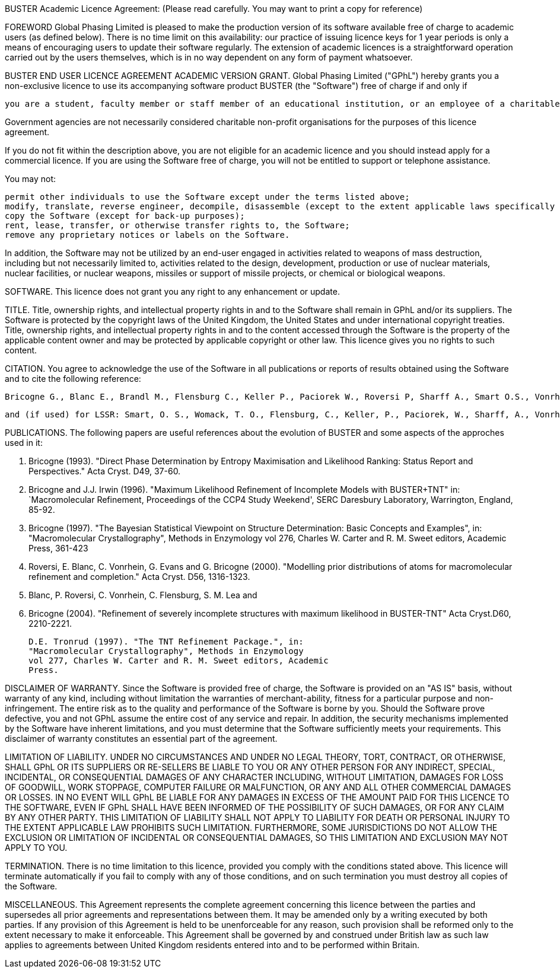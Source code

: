 BUSTER Academic Licence Agreement:
(Please read carefully. You may want to print a copy for reference)

FOREWORD
Global Phasing Limited is pleased to make the production version of its software available free of charge to academic users (as defined below). There is no time limit on this availability: our practice of issuing licence keys for 1 year periods is only a means of encouraging users to update their software regularly. The extension of academic licences is a straightforward operation carried out by the users themselves, which is in no way dependent on any form of payment whatsoever.

BUSTER END USER LICENCE AGREEMENT
ACADEMIC VERSION
GRANT.
Global Phasing Limited ("GPhL") hereby grants you a non-exclusive licence to use its accompanying software product BUSTER (the "Software") free of charge if and only if

     	you are a student, faculty member or staff member of an educational institution, or an employee of a charitable non-profit organisation, engaged in non-proprietary scientific projects, i.e. projects all results of which will be made public without preferential prior disclosure to a for-profit organisation.

Government agencies are not necessarily considered charitable non-profit organisations for the purposes of this licence agreement.

If you do not fit within the description above, you are not eligible for an academic licence and you should instead apply for a commercial licence. If you are using the Software free of charge, you will not be entitled to support or telephone assistance.

You may not:

    permit other individuals to use the Software except under the terms listed above;
    modify, translate, reverse engineer, decompile, disassemble (except to the extent applicable laws specifically prohibit such restriction), or create derivative works based on the Software;
    copy the Software (except for back-up purposes);
    rent, lease, transfer, or otherwise transfer rights to, the Software;
    remove any proprietary notices or labels on the Software. 

In addition, the Software may not be utilized by an end-user engaged in activities related to weapons of mass destruction, including but not necessarily limited to, activities related to the design, development, production or use of nuclear materials, nuclear facilities, or nuclear weapons, missiles or support of missile projects, or chemical or biological weapons.

SOFTWARE.
This licence does not grant you any right to any enhancement or update.

TITLE.
Title, ownership rights, and intellectual property rights in and to the Software shall remain in GPhL and/or its suppliers. The Software is protected by the copyright laws of the United Kingdom, the United States and under international copyright treaties. Title, ownership rights, and intellectual property rights in and to the content accessed through the Software is the property of the applicable content owner and may be protected by applicable copyright or other law. This licence gives you no rights to such content.

CITATION.
You agree to acknowledge the use of the Software in all publications or reports of results obtained using the Software and to cite the following reference:

    Bricogne G., Blanc E., Brandl M., Flensburg C., Keller P., Paciorek W., Roversi P, Sharff A., Smart O.S., Vonrhein C., Womack T.O. (2014). BUSTER version 2.10.1. Cambridge, United Kingdom: Global Phasing Ltd.

    and (if used) for LSSR: Smart, O. S., Womack, T. O., Flensburg, C., Keller, P., Paciorek, W., Sharff, A., Vonrhein, C. & Bricogne, G. (2012). Exploiting structure similarity in refinement: automated NCS and target-structure restraints in BUSTER. Acta Cryst. D68, 368-380. 

PUBLICATIONS.
The following papers are useful references about the evolution of BUSTER and some aspects of the approches used in it:

    G. Bricogne (1993). "Direct Phase Determination by Entropy
    Maximisation and Likelihood Ranking: Status Report and
    Perspectives." Acta Cryst. D49, 37-60.

    G. Bricogne and J.J. Irwin (1996). "Maximum Likelihood
    Refinement of Incomplete Models with BUSTER+TNT"  in:
    `Macromolecular Refinement, Proceedings of the CCP4 Study
    Weekend', SERC Daresbury Laboratory, Warrington, England,
    85-92.

    G. Bricogne (1997). "The Bayesian Statistical Viewpoint on
    Structure Determination: Basic Concepts and Examples", in:
    "Macromolecular Crystallography", Methods in Enzymology
    vol 276, Charles W. Carter and R. M. Sweet editors, Academic
    Press, 361-423

    P. Roversi, E. Blanc, C. Vonrhein, G. Evans and G. Bricogne
    (2000). "Modelling prior distributions of atoms for macromolecular
    refinement and completion." Acta Cryst. D56, 1316-1323.

    E. Blanc, P. Roversi, C. Vonrhein, C. Flensburg, S. M. Lea and
    G. Bricogne (2004). "Refinement of severely incomplete
    structures with maximum likelihood in BUSTER-TNT" Acta
    Cryst.D60, 2210-2221.

    D.E. Tronrud (1997). "The TNT Refinement Package.", in:
    "Macromolecular Crystallography", Methods in Enzymology
    vol 277, Charles W. Carter and R. M. Sweet editors, Academic
    Press. 

DISCLAIMER OF WARRANTY.
Since the Software is provided free of charge, the Software is provided on an "AS IS" basis, without warranty of any kind, including without limitation the warranties of merchant-ability, fitness for a particular purpose and non-infringement. The entire risk as to the quality and performance of the Software is borne by you. Should the Software prove defective, you and not GPhL assume the entire cost of any service and repair. In addition, the security mechanisms implemented by the Software have inherent limitations, and you must determine that the Software sufficiently meets your requirements. This disclaimer of warranty constitutes an essential part of the agreement.

LIMITATION OF LIABILITY.
UNDER NO CIRCUMSTANCES AND UNDER NO LEGAL THEORY, TORT, CONTRACT, OR OTHERWISE, SHALL GPhL OR ITS SUPPLIERS OR RE-SELLERS BE LIABLE TO YOU OR ANY OTHER PERSON FOR ANY INDIRECT, SPECIAL, INCIDENTAL, OR CONSEQUENTIAL DAMAGES OF ANY CHARACTER INCLUDING, WITHOUT LIMITATION, DAMAGES FOR LOSS OF GOODWILL, WORK STOPPAGE, COMPUTER FAILURE OR MALFUNCTION, OR ANY AND ALL OTHER COMMERCIAL DAMAGES OR LOSSES. IN NO EVENT WILL GPhL BE LIABLE FOR ANY DAMAGES IN EXCESS OF THE AMOUNT PAID FOR THIS LICENCE TO THE SOFTWARE, EVEN IF GPhL SHALL HAVE BEEN INFORMED OF THE POSSIBILITY OF SUCH DAMAGES, OR FOR ANY CLAIM BY ANY OTHER PARTY. THIS LIMITATION OF LIABILITY SHALL NOT APPLY TO LIABILITY FOR DEATH OR PERSONAL INJURY TO THE EXTENT APPLICABLE LAW PROHIBITS SUCH LIMITATION. FURTHERMORE, SOME JURISDICTIONS DO NOT ALLOW THE EXCLUSION OR LIMITATION OF INCIDENTAL OR CONSEQUENTIAL DAMAGES, SO THIS LIMITATION AND EXCLUSION MAY NOT APPLY TO YOU.

TERMINATION.
There is no time limitation to this licence, provided you comply with the conditions stated above. This licence will terminate automatically if you fail to comply with any of those conditions, and on such termination you must destroy all copies of the Software.

MISCELLANEOUS.
This Agreement represents the complete agreement concerning this licence between the parties and supersedes all prior agreements and representations between them. It may be amended only by a writing executed by both parties. If any provision of this Agreement is held to be unenforceable for any reason, such provision shall be reformed only to the extent necessary to make it enforceable. This Agreement shall be governed by and construed under British law as such law applies to agreements between United Kingdom residents entered into and to be performed within Britain. 

